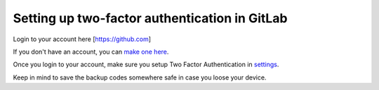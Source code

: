 Setting up two-factor authentication in GitLab
----------------------------------------------

Login to your account here [https://github.com]

If you don't have an account, you can `make one here <https://github.com>`_.

Once you login to your account, make sure you setup Two Factor Authentication in `settings <https://https://github.com/settings/security>`_.

Keep in mind to save the backup codes somewhere safe in case you loose your device.
